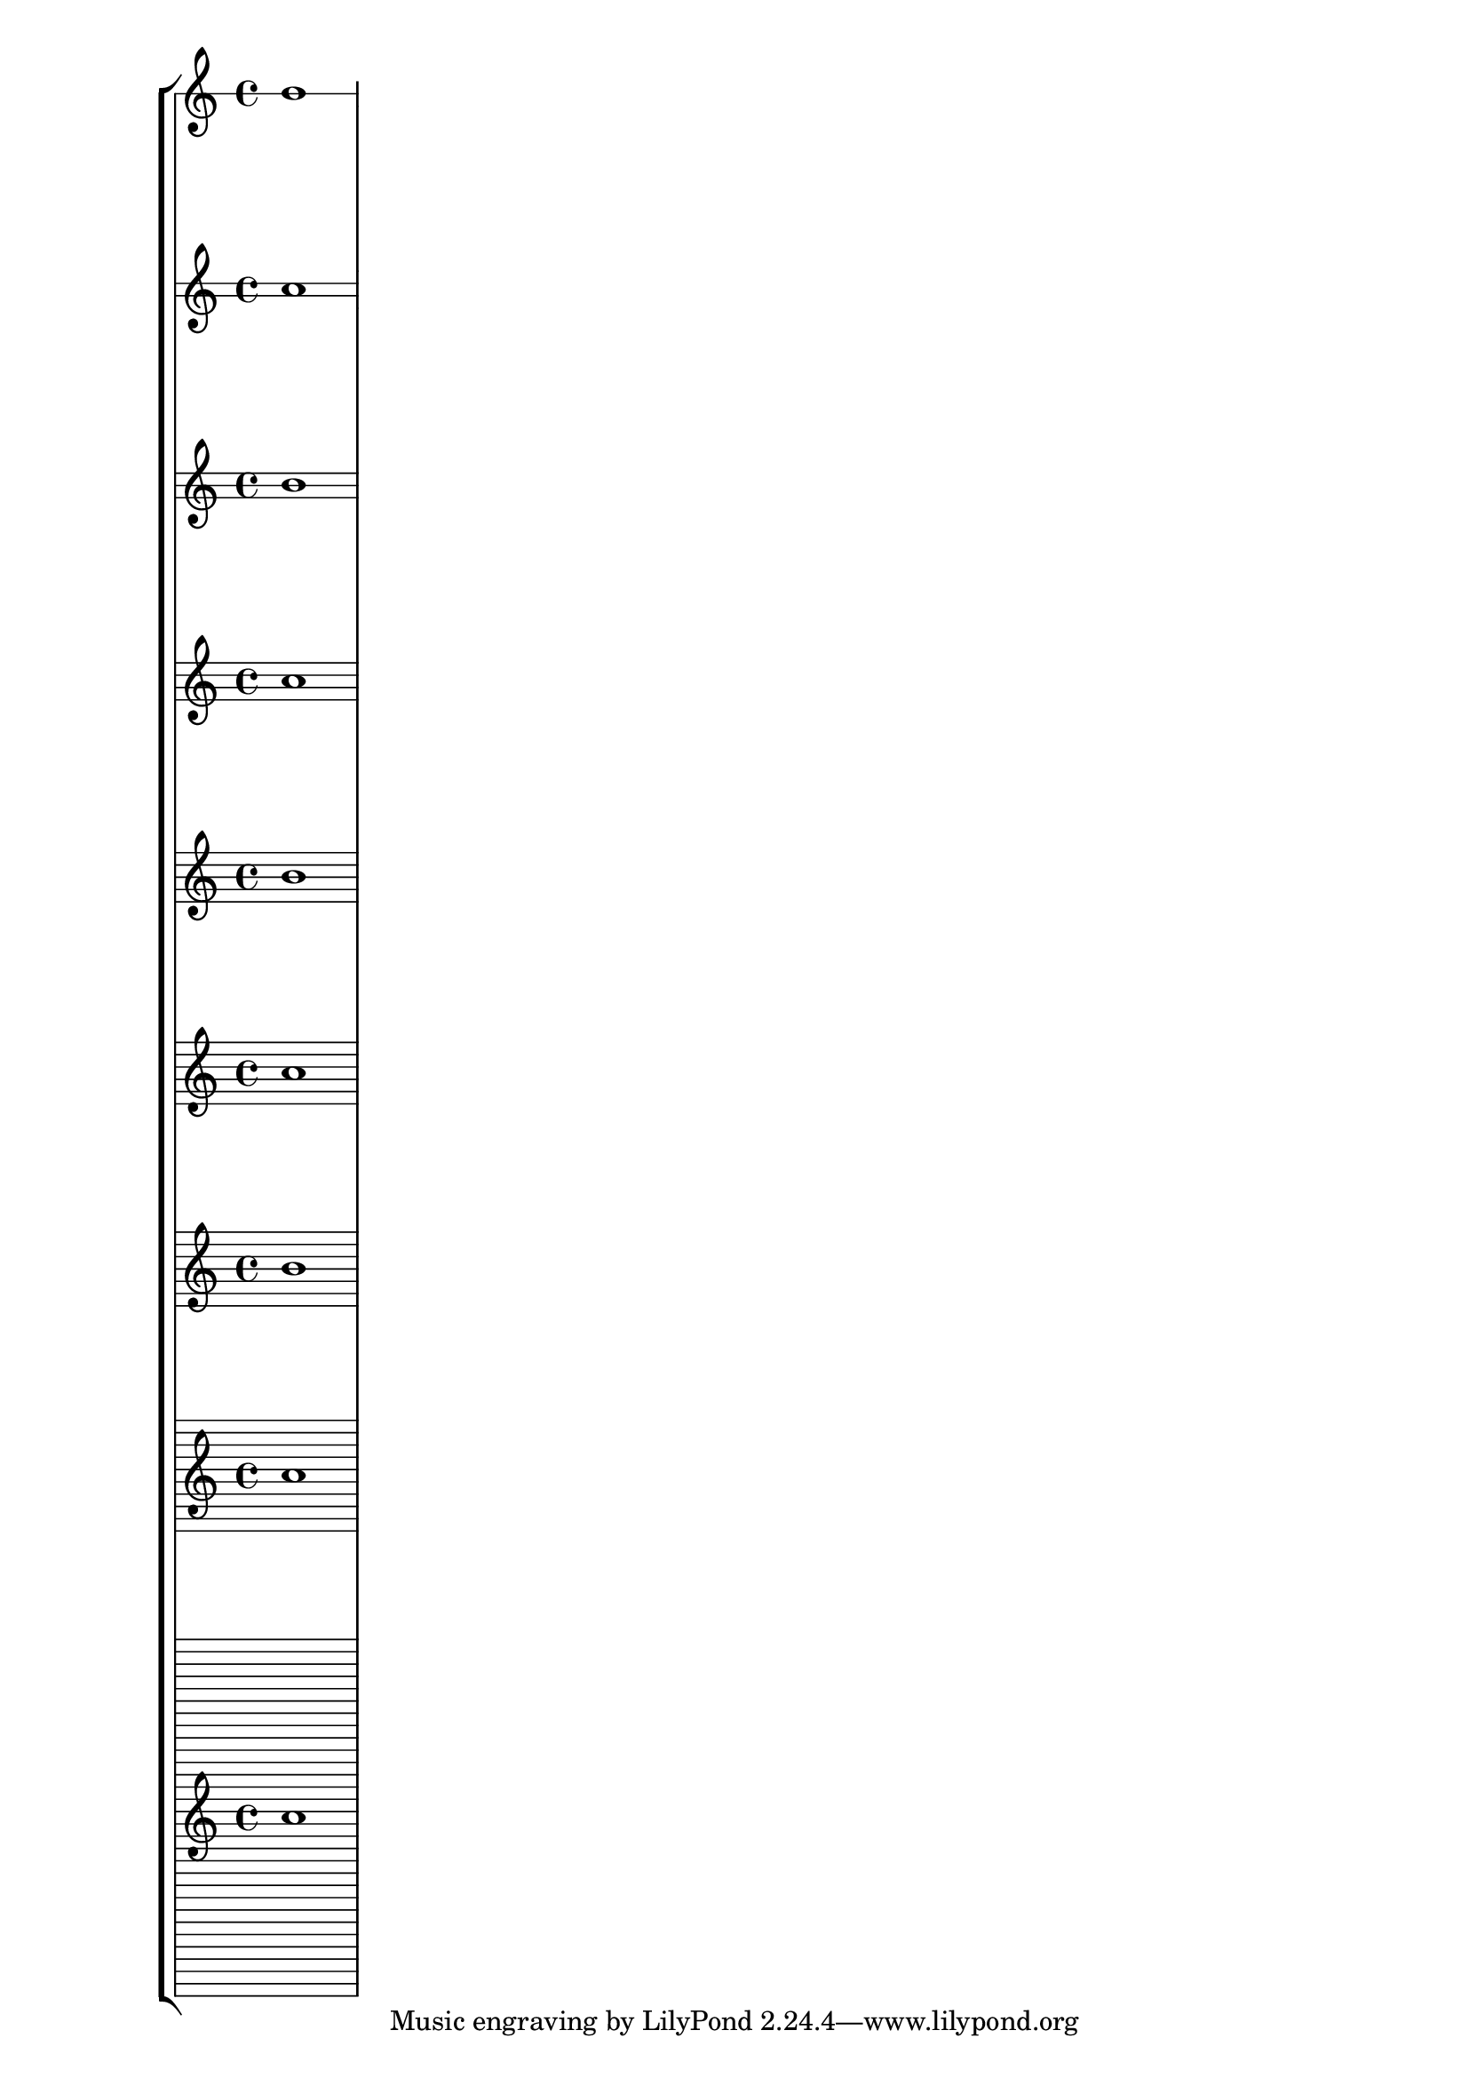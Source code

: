 \version "2.18.29"
\layout{
    \context {
        \Score
        \override StaffGrouper.staff-staff-spacing.padding = #10

    }
}
\paper{}
\score{
    \new StaffGroup{
        <<
            \new Staff{
                \override Staff.StaffSymbol.line-count = #1
                b'1
            }
            \new Staff{
                \override Staff.StaffSymbol.line-count = #2
                b'1
            }
            \new Staff{
                \override Staff.StaffSymbol.line-count = #3
                b'1
            }
            \new Staff{
                \override Staff.StaffSymbol.line-count = #4
                b'1
            }
            \new Staff{
                \override Staff.StaffSymbol.line-count = #5
                b'1
            }
            \new Staff{
                \override Staff.StaffSymbol.line-count = #6
                b'1
            }
            \new Staff{
                \override Staff.StaffSymbol.line-count = #7
                b'1
            }
            \new Staff{
                \override Staff.StaffSymbol.line-count = #10
                b'1
            }
            \new Staff{
                \override Staff.StaffSymbol.line-count = #30
                b'1
            }

        >>
    }
}